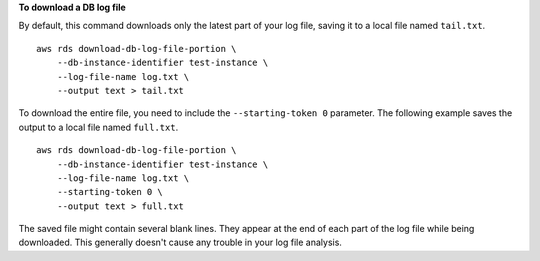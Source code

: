 **To download a DB log file**

By default, this command downloads only the latest part of your log file, saving it to a local file named ``tail.txt``. ::

    aws rds download-db-log-file-portion \
        --db-instance-identifier test-instance \
        --log-file-name log.txt \
        --output text > tail.txt

To download the entire file, you need to include the ``--starting-token 0`` parameter. The following example saves the output to a local file named ``full.txt``. ::

    aws rds download-db-log-file-portion \
        --db-instance-identifier test-instance \
        --log-file-name log.txt \
        --starting-token 0 \
        --output text > full.txt

The saved file might contain several blank lines.  They appear at the end of each part of the log file while being downloaded.  This generally doesn't cause any trouble in your log file analysis.
